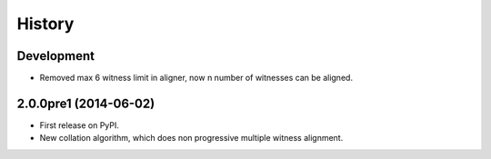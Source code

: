 .. :changelog:

History
-------

Development
++++++++++++++++++

* Removed max 6 witness limit in aligner, now n number of witnesses can be aligned. 

2.0.0pre1 (2014-06-02)
++++++++++++++++++

* First release on PyPI.
* New collation algorithm, which does non progressive multiple witness alignment.
